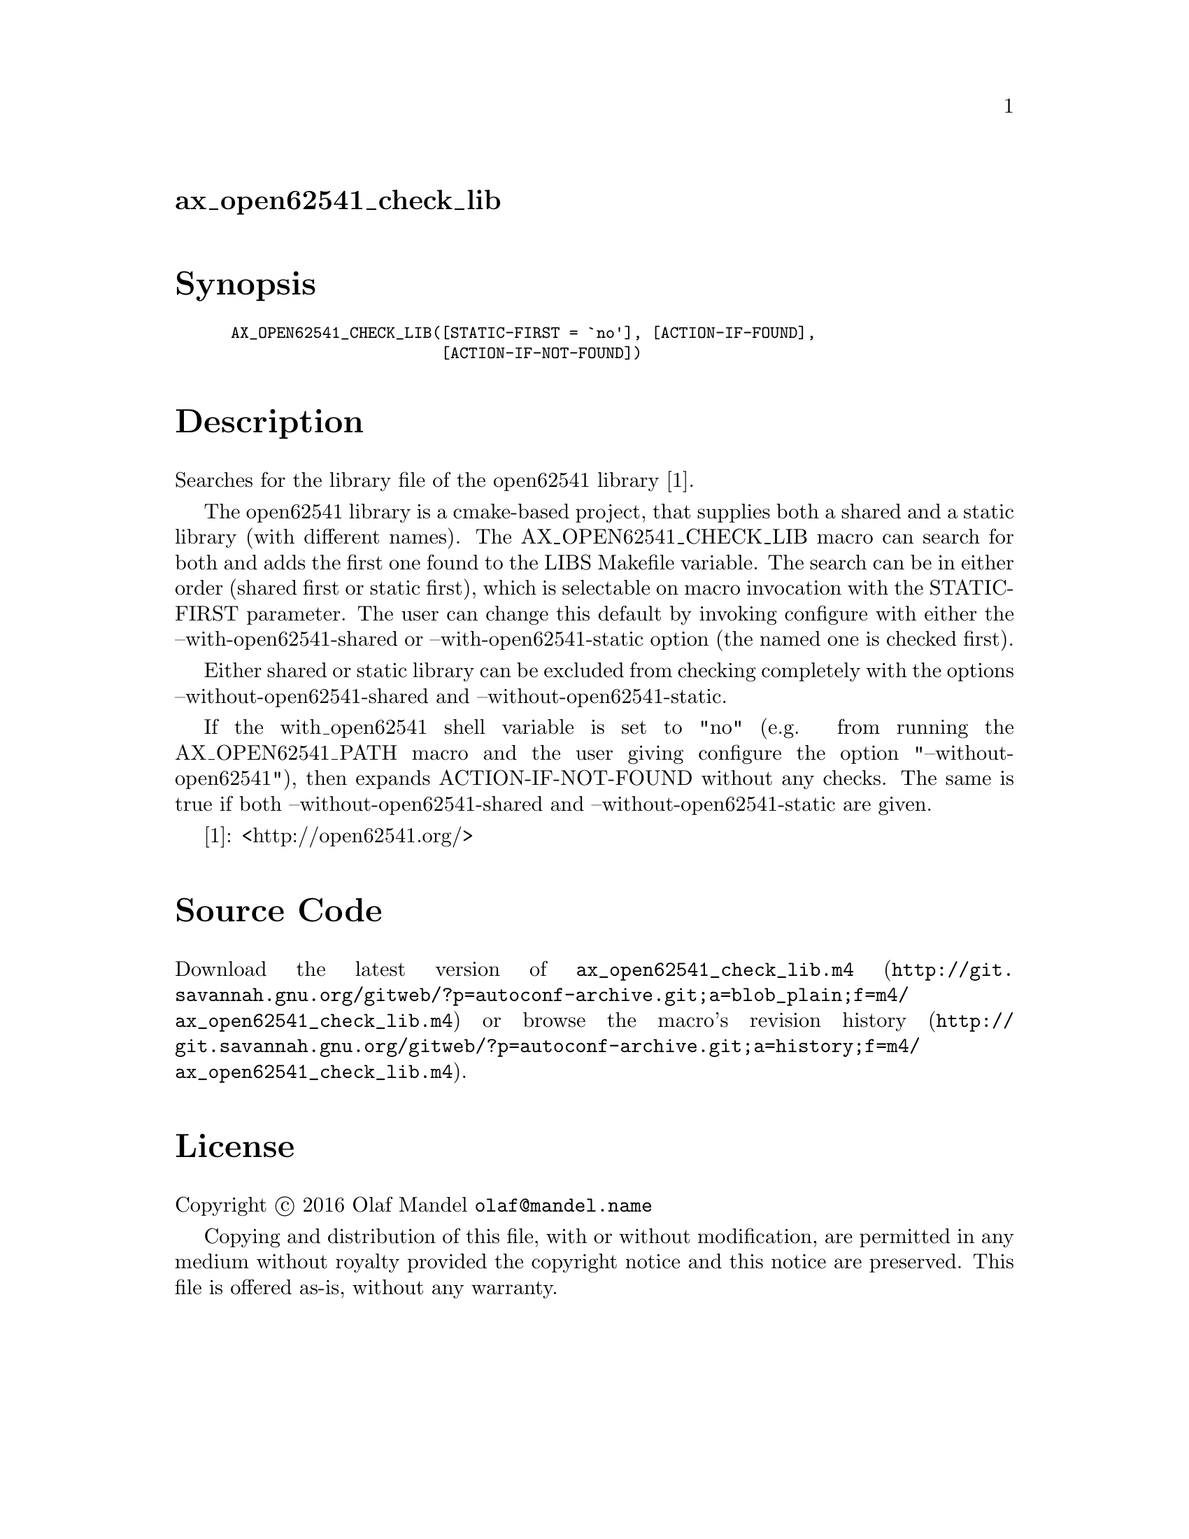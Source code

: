 @node ax_open62541_check_lib
@unnumberedsec ax_open62541_check_lib

@majorheading Synopsis

@smallexample
AX_OPEN62541_CHECK_LIB([STATIC-FIRST = `no'], [ACTION-IF-FOUND],
                       [ACTION-IF-NOT-FOUND])
@end smallexample

@majorheading Description

Searches for the library file of the open62541 library [1].

The open62541 library is a cmake-based project, that supplies both a
shared and a static library (with different names). The
AX_OPEN62541_CHECK_LIB macro can search for both and adds the first one
found to the LIBS Makefile variable. The search can be in either order
(shared first or static first), which is selectable on macro invocation
with the STATIC-FIRST parameter. The user can change this default by
invoking configure with either the --with-open62541-shared or
--with-open62541-static option (the named one is checked first).

Either shared or static library can be excluded from checking completely
with the options --without-open62541-shared and
--without-open62541-static.

If the with_open62541 shell variable is set to "no" (e.g. from running
the AX_OPEN62541_PATH macro and the user giving configure the option
"--without-open62541"), then expands ACTION-IF-NOT-FOUND without any
checks. The same is true if both --without-open62541-shared and
--without-open62541-static are given.

[1]: <http://open62541.org/>

@majorheading Source Code

Download the
@uref{http://git.savannah.gnu.org/gitweb/?p=autoconf-archive.git;a=blob_plain;f=m4/ax_open62541_check_lib.m4,latest
version of @file{ax_open62541_check_lib.m4}} or browse
@uref{http://git.savannah.gnu.org/gitweb/?p=autoconf-archive.git;a=history;f=m4/ax_open62541_check_lib.m4,the
macro's revision history}.

@majorheading License

@w{Copyright @copyright{} 2016 Olaf Mandel @email{olaf@@mandel.name}}

Copying and distribution of this file, with or without modification, are
permitted in any medium without royalty provided the copyright notice
and this notice are preserved.  This file is offered as-is, without any
warranty.
